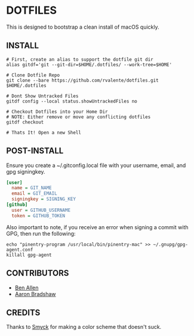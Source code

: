 * DOTFILES

This is designed to bootstrap a clean install of macOS quickly.

** INSTALL

#+BEGIN_SRC shell
# First, create an alias to support the dotfile git dir
alias gitdf='git --git-dir=$HOME/.dotfiles/ --work-tree=$HOME'

# Clone Dotfile Repo
git clone --bare https://github.com/rvalente/dotfiles.git $HOME/.dotfiles

# Dont Show Untracked Files
gitdf config --local status.showUntrackedFiles no

# Checkout Dotfiles into your Home Dir
# NOTE: Either remove or move any conflicting dotfiles
gitdf checkout

# Thats It! Open a new Shell
#+END_SRC

** POST-INSTALL

Ensure you create a ~/.gitconfig.local file with your username, email, and gpg signingkey.

#+BEGIN_SRC ini
[user]
  name = GIT_NAME
  email = GIT_EMAIL
  signingkey = SIGNING_KEY
[github]
  user = GITHUB_USERNAME
  token = GITHUB_TOKEN
#+END_SRC

Also important to note, if you receive an error when signing a commit with GPG, then run the following:

#+BEGIN_SRC shell
echo "pinentry-program /usr/local/bin/pinentry-mac" >> ~/.gnupg/gpg-agent.conf
killall gpg-agent
#+END_SRC

** CONTRIBUTORS

- [[https://github.com/bensallen][Ben Allen]]
- [[https://github.com/aaronbradshaw][Aaron Bradshaw]]

** CREDITS

Thanks to [[http://color.smyck.org][Smyck]] for making a color scheme that doesn't suck.
